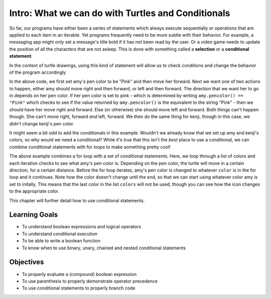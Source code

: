 ..  Copyright (C)  Brad Miller, David Ranum, Jeffrey Elkner, Peter Wentworth, Allen B. Downey, Chris
    Meyers, and Dario Mitchell.  Permission is granted to copy, distribute
    and/or modify this document under the terms of the GNU Free Documentation
    License, Version 1.3 or any later version published by the Free Software
    Foundation; with Invariant Sections being Forward, Prefaces, and
    Contributor List, no Front-Cover Texts, and no Back-Cover Texts.  A copy of
    the license is included in the section entitled "GNU Free Documentation
    License".

.. qnum::
   :prefix: condition-1-
   :start: 1

Intro: What we can do with Turtles and Conditionals
===================================================

So far, our programs have either been a series of statements which always execute sequentially or operations that are applied to each item in an iterable. Yet programs frequently need to be more subtle with their behavior. For example, a messaging app might only set a message's title bold if it has not been read by the user. Or a video game needs to update the position of all the characters that are not asleep. This is done with something called a **selection** or a **conditional statement**. 

In the context of turtle drawings, using this kind of statement will allow us to check conditions and change the behavior of the program accordingly

.. activecode:: ac7_1_1

    import turtle
    wn = turtle.Screen()

    amy = turtle.Turtle()
    amy.pencolor("Pink")
    amy.forward(50)
    if amy.pencolor() == "Pink":
        amy.right(60)
        amy.forward(100)
    else:
        amy.left(60)
        amy.forward(100)
        
    kenji = turtle.Turtle()
    kenji.forward(60)
    if kenji.pencolor() == "Pink":
        kenji.right(60)
        kenji.forward(100)
    else:
        kenji.left(60)
        kenji.forward(100)

In the above code, we first set amy's pen color to be "Pink" and then move her forward. Next we want one of 
two actions to happen, either amy should move right and then forward, or left and then forward. The direction 
that we want her to go in depends on her pen color. If her pen color is set to pink - which is determined by 
writing ``amy.pencolor() == "Pink"`` which checks to see if the value returned by ``amy.pencolor()`` is the 
equivalent to the string "Pink" - then we should have her move right and forward. Else (or otherwise) she 
should move left and forward. Both things can't happen though. She can't move right, forward *and* left, 
forward. We then do the same thing for kenji, though in this case, we didn't change kenji's pen color.

It might seem a bit odd to add the conditionals in this example. Wouldn't we already know that we set up amy 
and kenji's colors, so why would we need a conditional? While it's true that this isn't the *best* place to 
use a conditional, we can combine conditional statements with for loops to make something pretty cool! 

.. activecode:: ac7_1_2

    import turtle
    wn = turtle.Screen()

    amy = turtle.Turtle()
    amy.pencolor("Pink")
    amy.right(170)

    colors = ["Purple", "Yellow", "Orange", "Pink", "Orange", "Yellow", "Purple", "Orange", "Pink", "Pink", "Orange", "Yellow", "Purple", "Orange", "Purple", "Yellow", "Orange", "Pink", "Orange", "Purple", "Purple", "Yellow", "Orange", "Pink", "Orange", "Yellow", "Purple", "Yellow"]


    for color in colors:
        if amy.pencolor() == "Purple":
            amy.forward(50)
            amy.right(59)
        elif amy.pencolor() == "Yellow":
            amy.forward(65)
            amy.left(98)
        elif amy.pencolor() == "Orange":
            amy.forward(30)
            amy.left(60)
        elif amy.pencolor() == "Pink":
            amy.forward(50)
            amy.right(57)

        amy.pencolor(color)

The above example combines a for loop with a set of conditional statements. Here, we loop through a list of 
colors and each iteration checks to see what amy's pen color is. Depending on the pen color, the turtle will 
move in a certain direction, for a certain distance. Before the for loop iterates, amy's pen color is changed 
to whatever ``color`` is in the for loop and it continues. Note how the color doesn't change until the end, 
so that we can start using whatever color amy is set to initally. This means that the last color in the list 
``colors`` will not be used, though you can see how the icon changes to the appropriate color.
    
This chapter will further detail how to use conditional statements.

Learning Goals
--------------

* To understand boolean expressions and logical operators
* To understand conditional execution
* To be able to write a boolean function
* To know when to use binary, unary, chained and nested conditional statements


Objectives
----------

* To properly evaluate a (compound) boolean expression
* To use parenthesis to properly demonstrate operator precedence
* To use conditional statements to properly branch code



